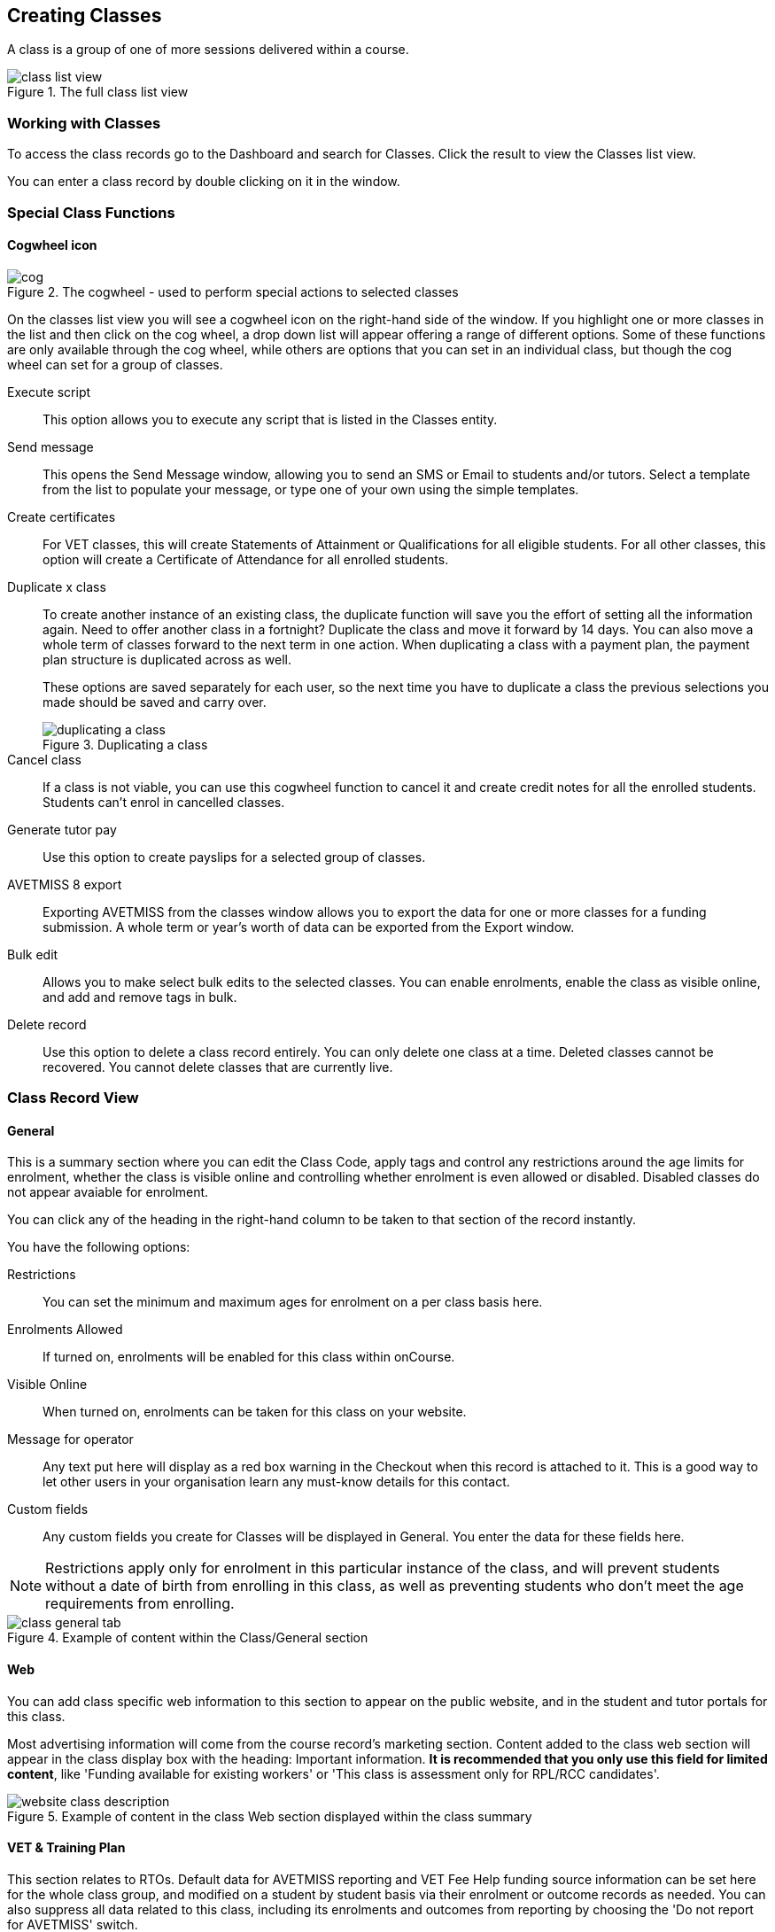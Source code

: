 [[classes]]
== Creating Classes

A class is a group of one of more sessions delivered within a course.

image::images/class_list_view.png[title='The full class list view']


[[classes-workingWith]]
=== Working with Classes

To access the class records go to the Dashboard and search for Classes. Click the result to view the Classes list view.

You can enter a class record by double clicking on it in the window.

[[classes-specialFunctions]]
=== Special Class Functions

==== Cogwheel icon

image::images/cog.png[title='The cogwheel - used to perform special actions to selected classes']

On the classes list view you will see a cogwheel icon on the right-hand side of the window. If you highlight one or more classes in the list and then click on the cog wheel, a drop down list will appear offering a range of different options. Some of these functions are only available through the cog wheel, while others are options that you can set in an individual class, but though the cog wheel can set for a group of classes.

Execute script:: This option allows you to execute any script that is listed in the Classes entity.
Send message:: This opens the Send Message window, allowing you to send an SMS or Email to students and/or tutors. Select a template from the list to populate your message, or type one of your own using the simple templates.
Create certificates:: For VET classes, this will create Statements of Attainment or Qualifications for all eligible students.
For all other classes, this option will create a Certificate of Attendance for all enrolled students.
Duplicate x class:: To create another instance of an existing class, the duplicate function will save you the effort of setting all the information again. Need to offer another class in a fortnight? Duplicate the class and move it forward by 14 days. You can also move a whole term of classes forward to the next term in one action. When duplicating a class with a payment plan, the payment plan structure is duplicated across as well.
+
These options are saved separately for each user, so the next time you have to duplicate a class the previous selections you made should be saved and carry over.
+
image::images/duplicating_a_class.png[title='Duplicating a class']

Cancel class:: If a class is not viable, you can use this cogwheel function to cancel it and create credit notes for all the enrolled students. Students can't enrol in cancelled classes.
Generate tutor pay:: Use this option to create payslips for a selected group of classes.
AVETMISS 8 export:: Exporting AVETMISS from the classes window allows you to export the data for one or more classes for a funding submission. A whole term or year's worth of data can be exported from the Export window.
Bulk edit:: Allows you to make select bulk edits to the selected classes. You can enable enrolments, enable the class as visible online, and add and remove tags in bulk.
Delete record:: Use this option to delete a class record entirely. You can only delete one class at a time. Deleted classes cannot be recovered. You cannot delete classes that are currently live.

[[classes-recordTabs]]
=== Class Record View

[[classes-General]]
==== General

This is a summary section where you can edit the Class Code, apply tags and control any restrictions around the age limits for enrolment, whether the class is visible online and controlling whether enrolment is even allowed or disabled. Disabled classes do not appear avaiable for enrolment.

You can click any of the heading in the right-hand column to be taken to that section of the record instantly.

You have the following options:

Restrictions:: You can set the minimum and maximum ages for enrolment on a per class basis here.
Enrolments Allowed:: If turned on, enrolments will be enabled for this class within onCourse.
Visible Online:: When turned on, enrolments can be taken for this class on your website.
Message for operator:: Any text put here will display as a red box warning in the Checkout when this record is attached to it. This is a good way to let other users in your organisation learn any must-know details for this contact.
Custom fields:: Any custom fields you create for Classes will be displayed in General. You enter the data for these fields here.

[NOTE]
====
Restrictions apply only for enrolment in this particular instance of the class, and will prevent students without a date of birth from enrolling in this class, as well as preventing students who don't meet the age requirements from enrolling.
====

image::images/class_general_tab.png[title='Example of content within the Class/General section']

[[classes-Web]]
==== Web

You can add class specific web information to this section to appear on the public website, and in the student and tutor portals for this class.

Most advertising information will come from the course record's marketing section. Content added to the class web section will appear in the class display box with the heading: Important information. *It is recommended that you only use this field for limited content*, like 'Funding available for existing workers' or 'This class is assessment only for RPL/RCC candidates'.

image::images/website_class_description.png[title='Example of content in the class Web section displayed within the class summary']

[[classes-VET]]
==== VET & Training Plan

This section relates to RTOs. Default data for AVETMISS reporting and VET Fee Help funding source information can be set here for the whole class group, and modified on a student by student basis via their enrolment or outcome records as needed. You can also suppress all data related to this class, including its enrolments and outcomes from reporting by choosing the 'Do not report for AVETMISS' switch.

Please note some of these reporting fields are state specific. This is indicated in the field label. The default values of the 'Delivery mode' and 'Funding source national' can be set in the general preferences AVETMISS section.

The Qualification and nominal hours shown here are based on the values set for the qualification and units attached to the parent course. A summary of the classroom hours (from the timetabled sessions) and student contact hours (nominal hours multiplied by the number of students enrolled) is also displayed.

You can override the hours reported for this class by editing the reportable hours field. It will default to reporting the nominal hours, or the classroom hours if no nominal hours have been supplied. The reportable hours field allows you to enter numbers with decimal places, but this value will be rounded to the nearest whole number during the AVETMISS export process, as per the requirements of the standard.

You can also set the class as eligible for VET Student Loans by ticking the checkbox. Learn more about VET Student Loan handling in onCourse in our <<FEEHELP, VET Student Loans & FEEHELP>> chapter.

image::images/class_vet_tab.png[title='The class vet section,with the VET Fee Help fields displayed']

===== Training Plan

If the parent course of your class is linked to multiple units of competency you can use the class attendance to create a training plan. By default, all outcomes will be set to be delivered on all sessions of the class, meaning the start and end date of each student outcome will default to the start and end date of the class.

The training plan looks the same as attendance, except instead of marking students or tutors, you're marking which outcomes you're planning to teach in each lesson. This is what forms the basis for your student training plan, setting start and end dates for each outcome as per how you plan it in this section.

More information about creating training plans is available in <<rto_training_plans, our RTO chapter>>.

[[classes-Tutor]]
==== Tutor

This section allows you to add one or more current tutors to the class.

Tutors roles must be selected, tutors can be confirmed and tutor pay rates are set by clicking 'Add Pay' when adding a new tutor, or 'Edit Pay' if they're already added. You can also choose if the tutor is to be published as part of the class promotional material online by checking the 'Make tutor visible on web site' checkbox.

[NOTE]
====
If the tutor has an employment end date in the past (set in the Tutor section of their contact record), they will not appear in the search results list. You will need to go to their contact and remove the end date before you can add them to a class.
====

If you show you tutors in your onCourse website, this also allows their associated profile picture, resume/bio and links to other classes they are teaching to be displayed.

Tutor roles are defined in the onCourse Preferences window, under Tutor roles. This is where you can name the roles specific to your organisation and set the default pay rates that apply to a tutor of this role type. More information about this feature can be found in <<payroll>>. You can override the pay rate that applies for this particular instance of the class where needed, while keeping the relationship to the original tutor role name.

Tutors can use their skillsOnCourse portal to confirm their availability to teach the class, or you can manually set the date they confirm in their tutor record.

Tutors must be set per session; you can have multiple tutors assigned to a class and have them teach alternating sessions, or have two or more for an individual session, for example if you have a guest speaker. You do this in the Timetable section.

image::images/class_tutor_tab.png[title='Edit view of Tutor window to allow a Tutor to be assigned and tutor role to be set']

[[classes-Budgets]]
==== Budget

Class budgets allow users to add additional income, expense and wages lines to assist your program coordinators to determine the profitability of a class. In addition to the income collected from your current enrolments, you can predict the income and expenses you will incur for any projected number of enrolments. You can also set available discounts in the budget.

Click the + button next to the Budgets heading to add a new income, expense or tutor pay line. Click the + button next to discounts (within the budget) to add a discount.

You can also hover your mouse over the Budget section to be shown a rundown of the totals. This works when viewing the record in full screen, or when viewing it in three-column mode.

image::images/budget_hover.png[title='Hover your mouse over the Budget header to see this brief rundown']

For more information about the budget section, and tracking expenditure and income for classes, visit <<budgets, the Budgets chapter>>.

image::images/class_budget_tab.png[title='The budget section outlines all costs associated with a class,as well as income and profit margins']

==== Assessments

The Assessments section allows you to set assessment records to the class, including the day of release, the due date and the tutors who are assessing them. To learn more about assessments in onCourse visit our <<assesment-whatIs, Assessments>> chapter.

[[classes-Timetable]]
==== Timetable

The timetable section is used to create sessions for your class. You create sessions individually, although the fast way to create multiple sessions is to create one, and then <<classes-duplicate-sessions, duplicating the sessions>>. From here you can set the following for each individual session:

* If a class is self-paced
* Session times
* Tutor(s) assigned to deliver each session
* Session Duration in hours and minutes. You can also enter 3.5 for 3h 30mins
* Payable duration - the time payable to the tutor, for example this could be shorter than the session duration by 30mins to account for an unpaid break, or longer than the session duration to account for coordination duties
* Private notes (for scheduling or equipment notes)
* Public notes (for session content you want to publish to students and the web)

You can also see if any sessions or resources you have chosen conflict with other existing bookings. This might be other classes in the same room, or with the same tutor, or unavailability bookings across the whole college, or linked resource.

Each session can also have its own public and private notes. Public notes are designed for information you want to publish to students like the training content of each session. Private notes are for internal notes like resourcing or room configuration issues you want to record for the delivery of each session.

image::images/class_timetable_view.png[title='This class shows a number of sessions with double booked resources']

[[classes-duplicate-sessions]]
===== Creating multiple sessions

You can create multiple sessions quickly by using the duplicate function. You can duplicate any session by clicking the repeat icon, which sits directly to the left of the delete icon. Here you can set the number of times you want the sessions to repeat, and the regularity with which they repeat.

[NOTE]
====
Duplicating sessions is the best way to create classes with more than one session.
====

You can repeat sessions every:

* Hour
* Day (excluding weekends)
* Day (including weekends)
* Week
* Month
* Year

image::images/duplicate_session.png[title='Duplicating classes is the fastest way to create a class with multiple sessions']

===== Self paced classes

If you select Self Paced learning within the Timetable section, the section will update to display different fields for the user to add the Maximum days to complete and the Expected study hours for this Class. You can also select a Virtual site for this Class. You can learn more about virtual sites in our <<sites-virtual, Sites chapter>>.

Please note that by nominating that the Class is to be self paced, the Class record will no longer display a Timetable, as this is not relevant for a self-paced class. Any sessions you have previously created in the timetable will be deleted when you set a class to self paced.

image::images/class_general_tab_self_paced_settings.png[title='Set the class as Self-Paced using the switch in the Timetable section']

[NOTE]
====
When setting a given Class as Self Paced, the start date and end date for the student outcomes are set as follows:

* Start Date is the date the student enrols in the Class
* End date is the start date plus the maximum days to complete that has been set for the Class via the General section.
====

Self paced classes display online similar to a timetabled class. The words 'self paced' appear in place of the start and end dates and instead of a fixed duration, show the words approximately xx hours' based on the expected study hours you set in the class general section. As there is no start or end date, self paced classes will display online and available for enrolment until you choose to change their status and remove them from website display.

image::images/self_paced_online.png[title='This is an example of a self paced class which has been enabled for online enrolment']

===== Adding public and private information to class sessions

Click on a single session in the timetable section to view the fields for adding public and private session information.

The public information will appear on your onCourse website, to provide additional information to students enrolling in the class about the content they will learn each session, or any special instructions for materials they need to bring for the session.

Any information added to public notes will also appear inside the student and tutor portal for the session. The tutor will also see the private notes.

The private information will appear on printed reports that your venue coordinators can be given. Private information may be useful for recording information like, TV & DVD player needed for this session. The report 'Class Timetable Report - Planning' can be accessed from either the site, room or class share windows.

image::images/session_notes_class.png[title='The public and private notes fields in the session']

image::images/session_hover.png[title='The public notes showing in the session information hover on the website']

image::images/session_class_page.png[title='The public notes showing at the end of the class page on the website']

image::images/portal_private_public_notes.png[title='The tutor portal view shows both the private and public notes recorded for each session']

[[payroll-Unavailability]]
===== Availability rules

All bookable resources in onCourse, such as sites, rooms and tutors can be given availability rules. After you have created these rules the unavailable periods will be highlighted in the timetable with a warning if you try to book the resources in a way that conflicts with their availability. Double bookings receive the same warning i.e. when you try to assign a tutor to two classes whose sessions overlap. onCourse does not prevent you from making double bookings as their may be legitimate reasons for you to do this, it just brings them to your attention.

You can flag a Tutor as not available, for whatever reason, in the following way:

. In an open tutor record, click the + button next to the Availability Rules header. This will create a new rule.
. Add the start and end dates and times. You can choose whether it will be all day and how often to repeat the record, e.g. you may have someone who is not available any Thursday, so you'd add a Thursday date, and then repeat every week.
. The 'next' box is most useful when repeating days, as it will show you each day the tutor is out in the coming future. Set an end repeat date is required.
. You can delete an availability rule by clicking the Delete button, and then confirming.

image::images/unavailabilities.png[]

[[classes-Attendance]]
==== Attendance

For each session created, and each student enrolled or tutor attached to the class, an attendance record will be created. Both students and tutors can be marked, and you can also add notes to the attendance record. The percentage attendance will be calculated and displayed next to the student name. Tutor attendance is used for payroll calculations.

Click the cross-section of the date and student you want to mark attendance for and the icon will change. You can select only three of the five options using method; Attended (green tick), Absent without reason (a red x) and Not Marked (a grey circle). To mark a single session as partial attendance or absent with reason, you must hover your mouse over the icon, then select the notes icon that appears next to it. From here, you can select any of the five following icons, as well as add a note for the reason. Attendance records with notes will show this icon at all times.

* Attended - accompanied by a green tick
* Absent with reason - accompanied by a grey cross
* Absent without reason - accompanied by a red cross
* Partial attendance- accompanied by a clear tick
* Not marked - accompanied by little icon of person

You can edit a student's or tutor's attendance in bulk by clicking their name in the attendance list. This will show you a dropdown list of options you can select. You will also see a calculation of the percentage the class the student has attended, to monitor the student's attendance requirements.

Sessions that are marked as attended, partially attended (minutes of attendance) or absent with reason will contribute to the student's positive attendance percentage calculation. Sessions that are marked as partially attended (minutes of non-attendance) and absent without reason will contribute to the student's negative attendance calculation. Sessions not yet marked do not contribute to the overall calculation of attendance, nor do sessions marked in advanced (attendance marking for days after today).

image::images/markedattendance.png[title='Students showing different attendance statuses and percentages']

==== Documents

Class specific documents and attachments can be uploaded and cloud-stored in this section to be displayed either publicly, in the student portal or privately hosted for internal use. Drag-and-drop your file into the main window and it will upload for you. Then name it and save it.

If you've already uploaded the document to onCourse, click the + button next to the Documents heading and type in the name you gave the file when you uploaded it, then select it from the drop down list of selections. If you can't find your file, you likely named it differently and should try something else, or it's been set as 'Deleted' and you'll need to reinstate it.

Once the upload is complete, the window will allow you to enter a name for the file, set its access level, apply any tags, write a description and a checkbox that sets whether the document is allowed to be attached to multiple records at the same time. Once finished, click Add and the document will be added to the class.

Access levels can be set as public, private, tutors and enrolled students only and tutors only. You can read more about the specifics of each access level <<documentManagement-accessRights>> section of our manual.

image::images/classes_documents.png[title='A new document being added,with access rights set to Private']

[[classes-Notes]]
==== Notes

This section allows you to make your own internal notes regarding the class.
These are not published to the website.

You can add a new note by clicking the + button next to the Notes heading.
Below this will show you a list of previous notes created.
Notes are only editable if you have the correct access rights set for your user.
Notes will always contain the date and time it was created, along with which user created it.

image::images/notes_section_class.png[title='A note in the Notes section']

[[classes-Enrolments]]
==== Enrolments

The Enrolments section displays a 'Successful and Queued' button that links to the Enrolments window, and also shows the number of successful or completed enrolments. Click the button to be taken to the Enrolments window, where the results should filter out to display successful and completed enrolments for the class. It also shows other buttons that will show you enrolments with other statuses, like Cancelled or Credited enrolments.

You can also create a new enrolment by hitting the + button next to the section heading. This will open up Checkout.

image::images/Enrolments_and_outcomes.png[title='The buttons under Enrolments and Outcomes point to associated records with that status']

[[classes-Outcomes]]
==== Outcomes

This is a section relevant to RTOs that displays the number of outcomes with any given status associated with this class. Click any of the buttons to open the Outcomes window displaying a list of all outcomes associated with this class, with that status. You can double-click any record to open it at the detail level. For classes in progress, this button will generally read 'In Progress'.

image::images/classes_outcomes.png[title='An outcome record. This record is set to Satisfactorily completed (81)']

For each unit of competency set in the parent course, the students enrolled will have an outcome record. Outcomes can be set and modified by clicking one of the buttons uner the Outcomes heading, then opening a record by double-clicking.

To learn more about outcomes in onCourse, go to our <<delivery-outcomes, Outcomes>> chapter.

===== Rules for adding outcomes to existing records

There are some validation rules that dictate when an outcome can be added to a particular record.
These rules include:

* You can add non-VET outcomes to an enrolment
* Cannot be created without a related enrolment or prior-learning
* Cannot mix VET and non-VET outcomes in one enrolment
* Cannot remove the last outcome from an enrolment
* Cannot remove an outcome with a related certificate record
* Cannot change an outcome module or status for an outcome with a related certificate
* Can add any VET outcome (with a module) to an enrolment with other VET outcomes

[[classes-creatingClasses]]
=== Creating Classes

Before you try to create a class, you need to have already created a course.

Through the classes screen you can:

* Create classes and make them ready for enrolment
* Allocate rooms
* Assign Tutors
* Set the price of classes and applicable discounts
* Create sessions and timetables
* Keep check of enrolments
* Update budgeting information
* Enter and update your VET funding information
* Enter student outcomes and mark attendance
* Publish your classes on your website so it's ready to take online enrolments

[TIP]
====
Many colleges develop special codes to assist in identifying classes in groups like categories or regions to make them easier to remember and search on. A simple method is to number or alphabetise the classes.
For example if your course is Dancing For Beginners and the course code is DFB, you may wish to create the class code for the first class of this course as "01".
This will then allow future classes in this same course to be listed in order i.e.. 01, 02, 03. When you duplicate the class the final number will automatically increment.
====

==== How to create new classes

* Open the class list window, click on the + button in the bottom right-hand corner of the screen. A new record will open to the general section.
* All classes must be linked to a course you have already created. Begin setting up your class by typing the course name in the top-left field and select it from the drop down list. Once you have entered the course name you will see that the course code is automatically displayed in the 'Course code' field.
+
image::images/new_class_step2.png[title='The first part of creating a new class is selecting the right course']

* The next available class code—the number that appears after the dash next to the course code—will be automatically assigned, however you can change it to a code of your choice. Your class code must be unique; that is a code not used by any other class already created for that course. Please note that the class code must not have any spaces or hyphens between characters. If you must separate parts of the code, use a full stop with no spaces. The pink coloured field will change from invalid (pink) to valid (white) once you have entered your information correctly.

image::images/new_class_step3.png[title='Once the course is selected,a new class code is automatically added.']

* Complete any relevant fields on the General section, such as if the class has an aged based enrolment restriction or requires a message alert. By default, your class will be set to a status of 'Enrolment allowed'. If needed, change it to another status.
* Save your class by clicking the Save button in the top right of the window. You must save your new class before you can begin to edit any of the budgets or any other part of your new class.
* Your class will automatically have the default minimum and maximum enrolment numbers as per your general preferences. Update these numbers as applicable for this class, and enter the number of your predicted enrolment numbers in the 'Projected' field.
* Go to the Budget section to set the class fee by expanding the Budget section, then clicking 'Income', then selecting the edit icon next to 'Student Fee'. It is important if your college has multiple income accounts to select the correct account for the class during the setup phase. To add new items to the budget, click the + button next to Budget and select whether you want to add an Expense (any associated cost), Income (enrolment fees or extra fees), or Tutor Pay. Details can be found in <<budgets-addingAndEditing>>.

image::images/add_student_fee_budget.png[title='Where you add a new Student enrolment fee. Click the edit icon to change the fee or set a payment plan']

* To set a student fee for the class firstly, select whether to charge GST for the class or N for no GST. Make your selection then either enter your student fee exclusive of tax in the field 'Amount' or enter the total fee including tax in the 'Amount inc tax' field. Which ever field you enter, the value of the other field will be automatically calculated.

[NOTE]
====
IMPORTANT: if you're setting a payment plan instead of an upfront fee, ensure you have set your Timetable first. Follow the steps listed in 'How to create sessions' below.
====

image::images/student_fee_edit.png[title='Setting the Student enrolment fee. This example has set it at $120 inclusive of GST']
* Now go to the tutor section. This is where you can assign tutors to classes. Click on the + sign next to the 'Tutors' heading and type the tutor's name in the contact field. This is an auto complete field so once you start typing, a selection of tutor's names you have previously entered will be listed. Select the tutor you want from the list and then select a role. Finally, select 'Add Pay' and confirm the tutors pay-rate. This can be edited later by clicking 'Edit Pay'. Repeat these steps to enter an additional tutor or course supervisor.

image::images/add_tutor_classes.png[title='Just type the name of your tutor to pull up a list to choose from']

* Add any class specific information that is required to the web section or notes section.
* For a self paced course, ensure the 'self-paced' switch is turned on within the Timetable section, then save and close the record. For a class with timetabled sessions, move on to the Timetable section and complete the steps from the below example, 'How to create sessions'.

The following is a detailed example of how you would add sessions for a class on different days of the week. This example will use the scenario of a user wanting to add 10 sessions on consecutive Saturdays and Sundays.

The idea here is to create the first session for each different day of the week the sessions are being held on, and then we'll duplicate those sessions. So first we'll create the first Saturday session, then we'll create the first Sunday session. Then, we'll duplicate those sessions four more times each so that they take place each subsequent week from the first session, making it a 10 session class.

Here's how:

* On the timetable section, hit the + button to create a new session.
* First enter the start date and time, then the session's duration in hours. You can also edit the payable duration, which ties to your tutor pay settings allowing you to exclude times for breaks etc. If you've assigned tutors to the class, you'll be able to leave a check mark next to the tutors who will be assigned to this session.
Lastly, you can set the location from a list of your Sites and Rooms.
+
Below is an example of how your first class will look once filled out. This one starts on the Saturday 03rd June 2023 at 9am. The class goes for 6 hours, though the lecturer is paid for 5 hours and 30 minutes due to an unpaid 30-minute break. The selected tutor for this session is James Swinbanks, and he's being paid at the Course Manager pay rate, although Eliatan Hill could also be selected. The session will take place at Sydney Campus in the Training Lab.
+
image::images/payable_hours.png[title='You can have a different value for the session duration and for the sessions payable hours']

. Next, repeat the steps above but for the Sunday session. When you're done, you should have two sessions, one for Saturday and one for Sunday. . Now we need to create the other sessions. Rather than going through all of that again, we'll simply duplicate both sessions four times each, giving us five sessions on Saturday, five sessions on Sunday, and a total of ten sessions altogether. In the session you wish to duplicate first, click the repeat button, it's directly to the left of the delete icon inside the session view.
+
image::images/class_repeat_icon.png[title='The Repeat Session icon']
+
. Set the number of times you want the session to repeat, and then how regularly you want it repeated.
You can select between Hours, Days (including weekends), Days (excluding weekends), Weeks, Months and Years.
For this example we'll set this to repeating 4 times and to repeat every week.
+
image::images/duplicate_sessions.png[title='You can have a different value for the session duration and for the sessions payable hours']
+
. Press the button 'create sessions'.
You should now see the sessions for Saturday appearing like so:
+
image::images/after_repeat_session.png[title='Newly repeated sessions appear like this until you save the class']
. Now you need to do all of this again (from step 4 to 6) for the Sunday sessions.
. Once completed, your timetable should appear as the example below.

If you create any sessions in error, simply hit the delete button on that session and it will be removed.

image::images/new_class_timetable_example.png[title='The ten class sessions for the scenario described above.']

[[classes-bulk-change-sessions]]
==== Editing sessions in bulk

If you make a mistake in setting up a class and happen to duplicate that mistake across all your sessions, the easiest and fastest way to resolve it will be to use the bulk editing tool.

You can select all sessions, or individual sessions, to edit or delete entirely either by clicking the checkbox next to each record, or clicking the checkbox next to the Timetable heading in the class edit view to select all sessions for this class.

. Select your sessions using the checkbox, as shown in the screenshot below
+
image::images/bulk_edit_select_sessions.png[title='The checkbox next to the Timetable heading will select all sessions']
. Click the Cogwheel next to this checkbox.
Here you can choose whether you want to delete all the selected sessions, or edit them
+
image::images/sessions_edit_cogwheel.png[title='Your two choices when bulk editing sessions; delete or edit']
. Selecting 'Bulk change...' will open up a pop-over window where you can select what aspects of the sessions you want to edit.
Tick the checkboxes to mark what you want to change.
Here's what you can edit in bulk:

.. Tutors - Allows you to select which tutors to assign to the selected sessions. *REMEMBER:* Tutors must be added to the Class before they can be added to the sessions
.. Location - Allows you to change the Site and Room setting for the selected sessions
.. Payable Duration - Allows you to set a new payable duration amount in hours and minutes e.g. 3 hours and 30 minutes would be expressed as 3h 30m
.. Start Time - Allows you to set a new start time for the selected sessions.
Click the clock icon in the field to select a new time, or type it out e.g. 12:45 pm is simply 12:45, while 5:45pm would be written as 17:45.
.. Duration - Allows you to set the duration of the class e.g. 3 hours and 30 minutes would be expressed as 3h 30m
.. Move Forward - Allows you to move the sessions forward a set number of days.
.. Move Backward - Allows you to move the sessions backwards a number of days.
+
image::images/bulk_change_sessions_popover.png[title='The bulk change po-over. Both Payable Duration and Move Forward have been selected here']
. Click the Update button. This confirms the changes and updates the selected sessions.

[[classes-collision-detection]]
==== Session collision detection

If you create sessions with tutors, rooms or timetables that clash in any way, you'll be notified within the Timetable of the class edit view. Clashes appear in red, but will not stop you from creating a session. They are only provided as a guide, not a hard-stop form of validation.

image::images/session_collision.png[title='Multiple clashes have been detected. Clashes also take into account holidays set in General Preferences']

[[classes-VETdata]]
=== Adding RTO and VET data to class records

To assist you in reporting accurate AVETMISS data, some information can be set and collected at the class level. You can always modify information at the individual student or outcome level later if needed. The information you set at the class level is the usual case scenario e.g. the main funding source for this particular group of students.

The VET information can all be found on the VET section - most of these fields are only relevant to RTOs and businesses who report AVETMISS statistics as part of a government funding arrangement. If this doesn't apply to you, you can safely ignore these fields.


. In the "delivery mode" field choose the delivery mode of the selected class from the drop down list. Do the same for the "funding source national" field. The options in the list are set by the AVETMISS standard. Note that this information can be updated per student once you have enrolments.
. Enter your funding source details, either in 'default funding contract', 'default funding source national' or 'default funding source state' (this field is only used by some states, check with your reporting body for the appropriate codes/field for your state)
. There are two NSW only fields here, DET booking identifier (NSW only field) and Course site identifier (NSW only field). If you are in NSW and submitting data to the Training Market, they will supply you with the data required for these fields for each of your contracts.
. Purchasing contract identifier and Purchasing contract scheduler are fields is used by some states. You should check with your reporting body for the appropriate codes for your state, and the circumstances where you are required to supply them.
. Both your nominal hours and classroom hours will be calculated. Nominal hours are calculated based on the hours you set at the unit of competency level. Classroom hours are based on the timetabled hours for the class. The nominal or classroom hours multiplied by the number of students enrolled is used to calculate your student contact hours. Where you have provided them, your reportable hours will default to the nominal hours, or classroom hours if nominal hours haven't been set up. If you wish to report different hours, override the data in the reportable hours field with the numbers of your choice.
+
If you are reporting to Queensland or Victoria it is vital you set the nominal hours for each unit of competency you deliver. The nominal hours are used to calculate the student fee per unit by dividing the class fee by the total nominal hours and multiplying it out again to each unit based on its hours. If you have zero hours, you will always report $0 student fees for that unit.
. There are additional AVETMISS funding fields in the student enrolment record that you can set for each individual you report. These include Study reason, Fee exemption/concession type, Client identifier:
Apprenticeships, Training contract: Apprenticeships and Full time flag (QLD only).

[[classes-Publishing]]
=== Publishing classes online

How and where the class is visible and/or available for online enrolment depends of the value of the course status and class status, and in some instances, what the course record is tagged with.

If you have multiple onCourse websites, you will also have a tag group that defines the courses that appear on each of your websites. Courses MUST be tagged with a tag from the website defining tag group (even if that tag is set not to show on the web) for these publishing rules to apply.

If you only have a single onCourse website, courses do not need to be tagged with any tag for these rules to apply, however for the course to be available in your site navigation, it should be tagged with at least one tag from your primary navigation group e.g. subjects.

The combination course and class rules which drive the website visibility are:

.Web availability rules
[cols=",,,,,",options="header",]
|===
|*Course Status* |*Course URL available* |*Class Status* |*Class URL
available* |*Website value* |*Example use*
|Enabled and visible online |Yes |Enrolment disabled |No - 404 not found
|Course is included in the search results but the class is not visible
on the website |For courses where you want students to add themselves to
wait lists before you choose to publish a class to enrol into.

|Enabled and visible online |Yes |Enrolment allowed |Yes |Course is
included in the search results, but the class is hidden from the list
and results views. The class page can be accessed directly via the class
URL but there is no option to enrol. Enrolments can be processed via
Quick Enrol only. |Once you have closed online enrolments for the class,
the URL in the enrolment confirmation will still return the class
details.

|Enabled and visible online |Yes |Enrolment allowed and visible online
|Yes |Course and class are included in the search results and online
enrolments are available. |Normal class product available for sale.

|Enabled and visible online |Yes |Cancelled |Either - use cog wheel to
remove or show on web |Course is included in the search results. If the
class is still shown on the web, the enrol now button will be replaced
with the word 'Cancelled'. No enrolments can be taken. |Where classes
have been published in other mediums like print, it is useful to keep
the class on the web to prevent people from trying to enrol via phone
when they can't find the product they want online.

|Enabled |No - 404 not found |Enrolment disabled |No - 404 not found |No
information is available online for the course or class. |For products
you are not currently selling or seeking expressions of interest for.

|Enabled |No - 404 not found |Enrolment allowed |Yes |The course and
class are hidden from search, but the class page can be accessed via the
URL directly. There is no option to enrol online, enrolments can be
processed from Quick Enrol only. |Once you have closed online
enrolments, the URL in the enrolment confirmation will still return the
class details, even if you no longer display the course on the web.

|Enabled |No - 404 not found |Enrolment allowed and visible online |Yes
|The course and class are hidden from search, but the class page can be
accessed via the URL directly. Online enrolment is available. |An option
for semi-private classes - you can send the class URL directly to the
people you want to offer enrolment to, but visitors to your website
won't find it via browse or search.

|Enabled |No - 404 not found |Cancelled |Either - use cog wheel to
remove or show on web |The course and class are hidden from search, but
provided the class has not be removed from the website the class URL
will still be available; The enrol now button will be replaced with the
word 'cancelled' and no enrolments can be taken. |For students who
enrolled prior to the class being cancelled, the URL in their enrolment
confirmation will still return a valid web page, showing the class as
cancelled.
|===

For both courses and classes, it is advisable to ensure all the advertising details are correct prior to publishing. Until this is the case, the course status should be 'enabled' and the class status should be 'enrolment allowed'.

The marketing information for most of your programs will be located in the course web section. Only where there is information particular to this instance of the class would you need to add information to the class web section. For example, if each instance of the class required students to bring different materials because they worked on new projects each term, would you publish this information in the class section.

Classes can be published online by selecting the options on the general section 'enrolment allowed' and 'visible online'.

Only current and future classes will show online. Classes that are not self paced, but have no timetable set will not be published, and classes that are complete i.e. the end date has passed, will be automatically removed from your onCourse website. onCourse does not prevent students from enrolling once the class is commenced, but commenced classes are clearly marked on the website.

You can choose to change the class status from 'Enrolment allowed' and 'visible online' back to 'Enrolment allowed' for classes which have commenced, but you no longer wish to allow online enrolment for.

The minimum and maximum places you set in the class are also used on your onCourse website to show students if there are places still available. The website will not show students the maximum number of places, or how many students have already enrolled. This is what the website will display:

* if the class is full: it will read 'class full'
* If the class has been cancelled it will read 'Cancelled'.
If you have published class information in a hard copy brochure, we recommend leaving cancelled classes on the website so perspective students can see that the class they are looking for is not available.
* if there are six or more places available, it will read 'places available'
* if there are between one and five places available, it will give a count of the places available, for example it may read '3 places available'.

Providing an enrolment count when their are less than five places available creates a sense of urgency: The student knows there are only a few places available, so they will hopefully be motivated to enrol as soon as possible, so they don't miss out on joining the class.

==== Showing classes online in bulk

You can put your classes online in bulk from within the Classes window:

* Go to the Classes window
* Highlight the classes in the list view you want to put online
* Click the Cogwheel > select 'Bulk edit...'
* By default, the function will assume you're only wanting to action the changes on the currently selected records. You can change this by clicking the 'found records' button before submitting. This will action on all records in the system.
* A checkbox will appear inside the pop-up. If the checkbox is ticked, the classes will appear online. If it's unticked, those classes will be removed from online.
* Click Submit to finalise the changes.

image::images/bulk_classes_online.png[title='The bulk edit view uses the same styling as sharing does. A checked box puts the classes online,unchecked removes them.']

[[classes-classesWithEnrolments]]
=== Working with classes that have enrolments

After you have set up your classes and taken enrolments, there is a range of additional information available to you in the class record.

Under the enrolments section are a number of buttons that are labelled with various enrolment statuses i.e. 'successful and queued' or 'cancelled'. When clicked, this will open the enrolments list view in a new window with all enrolments for this class with the status you clicked displaying.

Within an enrolment record there are number of things you can edit such as the reason for study, or you can add an individual commitment ID or other various AVETMISS details that relate only to this enrolment. You can also review any associated Invoices or Outcomes, RPL credits, attach documents or set any notes.

Only student's marked as Active are currently enrolled in the class and are counted towards the class numbers.
Students marked as credited or cancelled have been removed from the class list, but their name still appears here for historical record keeping purposes.

Keep in mind that the invoice for a particular student may not be in the enrolled student's name. For example, if a company pays for a team of their staff to attend a class, the invoice will be to the company.

There are also fields particular to RTOs who submit AVETMISS data. These include Study reason, Fee exemption/concession type, Client identifier: Apprenticeships, Training contract: Apprenticeships and Full time flag (QLD only). You can set this information for each student as it applies to them.

In addition to the enrolment records, the class window now contains a list of outcomes for each student enrolled. See the RTO Guide for more information about setting and modifying outcomes.

[[classes-markingAttendance]]
=== Marking Student and Tutor attendance

Attendance tracking is both useful for calculating tutor wages and also to determine the overall attendance percentage for a student. This is particularly relevant if you are required to meet CRICOS overseas student attendance requirements.

Attendance can be marked inside the onCourse class record, or via the online portal by the class tutor.

For every session you create for a class, a corresponding attendance record will be created. Each session can be marked as Unmarked, Attended or Absent without reason by simply clicking on the icon for the student for the session.

Alternatively, you can mark all students for a session or all sessions for a student by clicking on triangle next to the date or student's name and choosing one of the options.

As you begin to mark attendance for a student, a percentage attended will be calculated and displayed. When attendance reaches 80% or less a yellow notice icon will be displayed. When attendance reaches 70% or less a red warning icon will be displayed. These will assist you in monitoring if students are meeting the course attendance requirements.

You can also mark attendance as Absent with reason and Partial attendance by right clicking on the attendance icon. For both of these attendance types you also need to record a note against the student's record as to why they are absent, and for partial attendance you need to record the time that was attended so the percentage attendance calculation can be recorded. Absent with reason will still be taken into account as an absence for the purposes of determining percentage attendance.

When you run a tutor's payslip, you will have the option to count all scheduled sessions towards their payment, or only those you have marked as attended or partially attended.

A 'Class Attendance' CSV export is available from the class window to export all the session attendance, notes and dates of who marked the session into a format you can open in Excel.

A printed report available from the contact window 'Student Attendance Averages' will calculate the student attendance percentage for each month of the last twelve months. Ongoing student attendance percentage data is also available in the student and tutor portals.

[[classes-update-outcomes]]
=== Marking Outcomes in bulk

You can mark outcomes individually, but it's much easier and faster to update them in bulk.

To update a classes outcomes in bulk, open the class record by double-clicking it, then scroll to the Outcomes section. Click 'In Progress' to open the Outcomes window and show you all the outcomes that do not currently have a set status. Highlight each record you want to edit — you can highlight multiple records by holding down the shift key while selecting records in the list view — then click the cogwheel icon and select bulk edit.

image::images/bulk_edit_outcomes.png[title='The bulk edit view uses the same style view as sharing does. Select the status to update each record too then click Save']

In the view that pops up, select the Status you want to edit each outcome to from the drop down box and then select Save. Each outcome that was highlighted should now display the new status.
